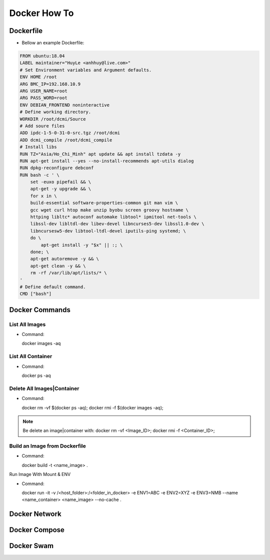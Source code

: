 Docker How To
=============

Dockerfile
----------

* Bellow an example Dockerfile:

.. code-block:: bash

  FROM ubuntu:18.04
  LABEL maintainer="HuyLe <anhhuy@live.com>"
  # Set Environment variables and Argument defaults.
  ENV HOME /root
  ARG BMC_IP=192.168.10.9
  ARG USER_NAME=root
  ARG PASS_WORD=root
  ENV DEBIAN_FRONTEND noninteractive
  # Define working directory.
  WORKDIR /root/dcmi/Source
  # Add soure files
  ADD ipdc-1-5-0-31-0-src.tgz /root/dcmi
  ADD dcmi_compile /root/dcmi_compile
  # Install libs
  RUN TZ="Asia/Ho_Chi_Minh" apt update && apt install tzdata -y
  RUN apt-get install --yes --no-install-recommends apt-utils dialog
  RUN dpkg-reconfigure debconf
  RUN bash -c ' \
      set -euxo pipefail && \ 
      apt-get -y upgrade && \
      for x in \
      build-essential software-properties-common git man vim \
      gcc wget curl htop make unzip byobu screen groovy hostname \
      httping libltc* autoconf automake libtool* ipmitool net-tools \
      libssl-dev libltdl-dev libev-devel libncurses5-dev libssl1.0-dev \
      libncursesw5-dev libtool-ltdl-devel iputils-ping systemd; \
      do \
          apt-get install -y "$x" || :; \
      done; \
      apt-get autoremove -y && \
      apt-get clean -y && \
      rm -rf /var/lib/apt/lists/* \
  '
  # Define default command.
  CMD ["bash"]

Docker Commands
------------

List All Images
~~~~~~~~~~~~~~~

* Command::

  docker images -aq

List All Container
~~~~~~~~~~~~~~~~~~

* Command::
  
  docker ps -aq

Delete All Images|Container
~~~~~~~~~~~~~~~~~~~~~~~~~~~

* Command::

  docker rm -vf $(docker ps -aq); docker rmi -f $(docker images -aq);

.. note:: Be delete an image|container with: docker rm -vf <Image_ID>; docker rmi -f <Container_ID>;

Build an Image from Dockerfile
~~~~~~~~~~~~~~~~~~~~~~~~~~~~~~

* Command::

  docker build -t <name_image> .

Run Image With Mount & ENV

* Command::

  docker run -it -v /<host_folder>:/<folder_in_docker> \
  -e ENV1=ABC \
  -e ENV2=XYZ \
  -e ENV3=NMB \
  --name <name_container> <name_image> \
  --no-cache .

Docker Network
--------------

Docker Compose
--------------

Docker Swam
-----------